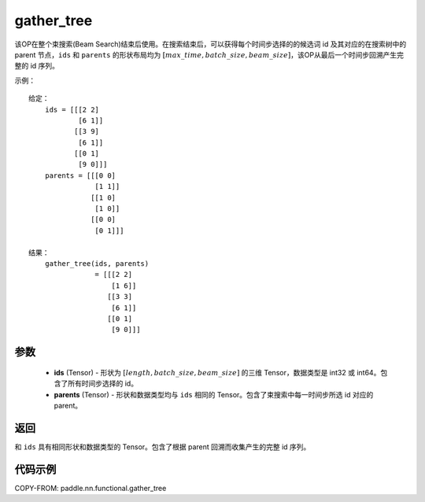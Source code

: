 .. _cn_api_fluid_layers_gather_tree:

gather_tree
-------------------------------

.. py:function:: paddle.nn.functional.gather_tree(ids, parents)




该OP在整个束搜索(Beam Search)结束后使用。在搜索结束后，可以获得每个时间步选择的的候选词 id 及其对应的在搜索树中的 parent 节点，``ids`` 和 ``parents`` 的形状布局均为 :math:`[max\_time, batch\_size, beam\_size]`，该OP从最后一个时间步回溯产生完整的 id 序列。


示例：

::

        给定：
            ids = [[[2 2]
                    [6 1]]
                   [[3 9]
                    [6 1]]
                   [[0 1]
                    [9 0]]]
            parents = [[[0 0]
                        [1 1]]
                       [[1 0]
                        [1 0]]
                       [[0 0]
                        [0 1]]]

        结果：
            gather_tree(ids, parents)
                        = [[[2 2]
                            [1 6]]
                           [[3 3]
                            [6 1]]
                           [[0 1]
                            [9 0]]]



参数
::::::::::::

    - **ids** (Tensor) - 形状为 :math:`[length, batch\_size, beam\_size]` 的三维 Tensor，数据类型是 int32 或 int64。包含了所有时间步选择的 id。
    - **parents** (Tensor) - 形状和数据类型均与 ``ids`` 相同的 Tensor。包含了束搜索中每一时间步所选 id 对应的 parent。

返回
::::::::::::
和 ``ids`` 具有相同形状和数据类型的 Tensor。包含了根据 parent 回溯而收集产生的完整 id 序列。

代码示例
::::::::::::

COPY-FROM: paddle.nn.functional.gather_tree